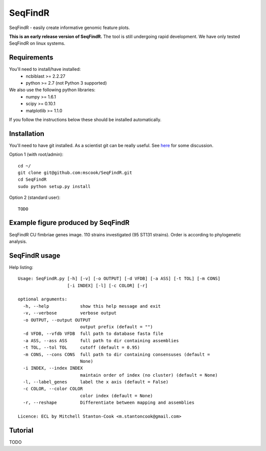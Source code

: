 SeqFindR
========

SeqFindR - easily create informative genomic feature plots.

**This is an early release version of SeqFindR.** The tool is still undergoing 
rapid development. We have only tested SeqFindR on linux systems.


Requirements
------------

You'll need to install/have installed:
    * ncbiblast >= 2.2.27
    * python >= 2.7 (not Python 3 supported)

We also use the following python libraries:
    * numpy >= 1.6.1
    * scipy >= 0.10.1
    * matplotlib >= 1.1.0

If you follow the instructions below these should be installed automatically.


Installation
------------

You'll need to have git installed. As a scientist git can be really useful. See
`here`_ for some discussion.


Option 1 (with root/admin)::

    cd ~/
    git clone git@github.com:mscook/SeqFindR.git
    cd SeqFindR
    sudo python setup.py install

Option 2 (standard user)::

    TODO


.. notes:: Please regularly check back or git pull/python setup.py to make sure
           you're running the most recent SeqFindR version.


Example figure produced by SeqFindR
-----------------------------------

SeqFindR CU fimbriae genes image. 110 strains investigated (95 ST131 strains). 
Order is according to phylogenetic analysis.

.. image:: https://raw.github.com/mscook/SeqFindR/master/example/CU_fimbriae.png
    :alt: SeqFindR CU fimbriae genes image
    :align: center


SeqFindR usage
--------------

Help listing::

    Usage: SeqFindR.py [-h] [-v] [-o OUTPUT] [-d VFDB] [-a ASS] [-t TOL] [-m CONS]
                       [-i INDEX] [-l] [-c COLOR] [-r]

    optional arguments:
      -h, --help            show this help message and exit
      -v, --verbose         verbose output
      -o OUTPUT, --output OUTPUT
                            output prefix (default = "")
      -d VFDB, --vfdb VFDB  full path to database fasta file
      -a ASS, --ass ASS     full path to dir containing assemblies
      -t TOL, --tol TOL     cutoff (default = 0.95)
      -m CONS, --cons CONS  full path to dir containing consensuses (default =
                            None)
      -i INDEX, --index INDEX
                            maintain order of index (no cluster) (default = None)
      -l, --label_genes     label the x axis (default = False)
      -c COLOR, --color COLOR
                            color index (default = None)
      -r, --reshape         Differentiate between mapping and assemblies

    Licence: ECL by Mitchell Stanton-Cook <m.stantoncook@gmail.com>


Tutorial
--------

TODO


.. _here: http://blogs.biomedcentral.com/bmcblog/2013/02/28/version-control-for-scientific-research/


